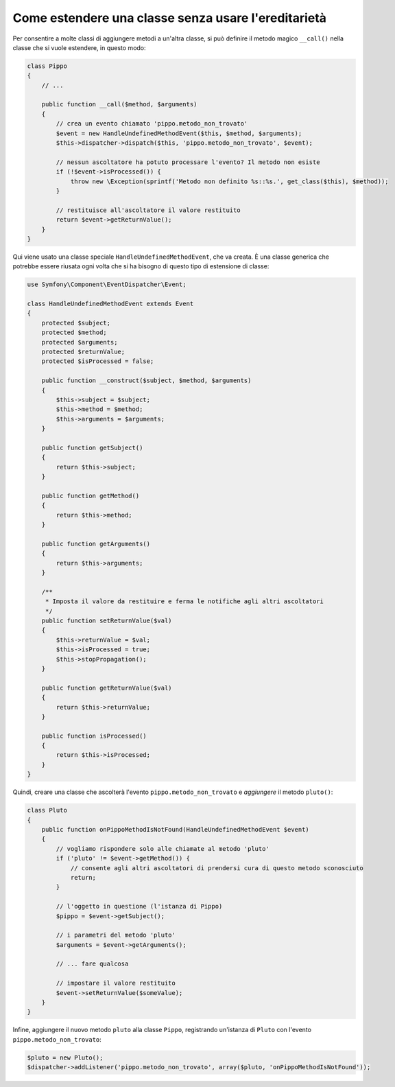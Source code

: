 .. index::
   single: Dispatcher di eventi

Come estendere una classe senza usare l'ereditarietà
====================================================

Per consentire a molte classi di aggiungere metodi a un'altra classe, si può
definire il metodo magico ``__call()`` nella classe che si vuole estendere, in questo modo:

.. code-block:: php

    class Pippo
    {
        // ...

        public function __call($method, $arguments)
        {
            // crea un evento chiamato 'pippo.metodo_non_trovato'
            $event = new HandleUndefinedMethodEvent($this, $method, $arguments);
            $this->dispatcher->dispatch($this, 'pippo.metodo_non_trovato', $event);

            // nessun ascoltatore ha potuto processare l'evento? Il metodo non esiste
            if (!$event->isProcessed()) {
                throw new \Exception(sprintf('Metodo non definito %s::%s.', get_class($this), $method));
            }

            // restituisce all'ascoltatore il valore restituito
            return $event->getReturnValue();
        }
    }

Qui viene usato una classe speciale ``HandleUndefinedMethodEvent``, che va creata.
È una classe generica che potrebbe essere riusata ogni volta che si ha bisogno di
questo tipo di estensione di classe:

.. code-block:: php

    use Symfony\Component\EventDispatcher\Event;

    class HandleUndefinedMethodEvent extends Event
    {
        protected $subject;
        protected $method;
        protected $arguments;
        protected $returnValue;
        protected $isProcessed = false;

        public function __construct($subject, $method, $arguments)
        {
            $this->subject = $subject;
            $this->method = $method;
            $this->arguments = $arguments;
        }

        public function getSubject()
        {
            return $this->subject;
        }

        public function getMethod()
        {
            return $this->method;
        }

        public function getArguments()
        {
            return $this->arguments;
        }

        /**
         * Imposta il valore da restituire e ferma le notifiche agli altri ascoltatori
         */
        public function setReturnValue($val)
        {
            $this->returnValue = $val;
            $this->isProcessed = true;
            $this->stopPropagation();
        }

        public function getReturnValue($val)
        {
            return $this->returnValue;
        }

        public function isProcessed()
        {
            return $this->isProcessed;
        }
    }

Quindi, creare una classe che ascolterà l'evento ``pippo.metodo_non_trovato`` e
*aggiungere* il metodo ``pluto()``:

.. code-block:: php

    class Pluto
    {
        public function onPippoMethodIsNotFound(HandleUndefinedMethodEvent $event)
        {
            // vogliamo rispondere solo alle chiamate al metodo 'pluto'
            if ('pluto' != $event->getMethod()) {
                // consente agli altri ascoltatori di prendersi cura di questo metodo sconosciuto
                return;
            }

            // l'oggetto in questione (l'istanza di Pippo)
            $pippo = $event->getSubject();

            // i parametri del metodo 'pluto'
            $arguments = $event->getArguments();

            // ... fare qualcosa

            // impostare il valore restituito
            $event->setReturnValue($someValue);
        }
    }

Infine, aggiungere il nuovo metodo ``pluto`` alla classe ``Pippo``, registrando un'istanza
di ``Pluto`` con l'evento ``pippo.metodo_non_trovato``:

.. code-block:: php

    $pluto = new Pluto();
    $dispatcher->addListener('pippo.metodo_non_trovato', array($pluto, 'onPippoMethodIsNotFound'));

